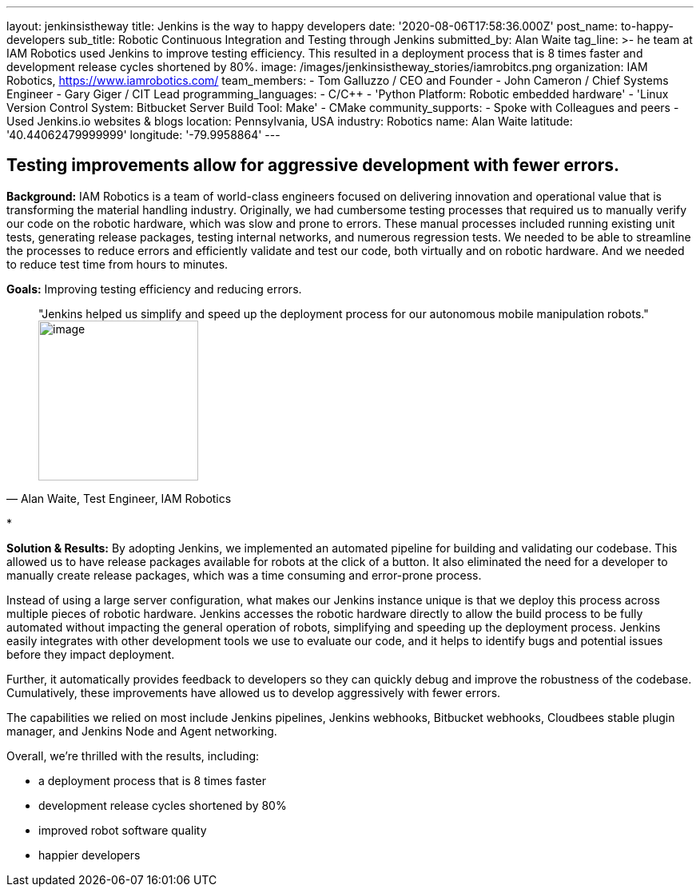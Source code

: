---
layout: jenkinsistheway
title: Jenkins is the way to happy developers
date: '2020-08-06T17:58:36.000Z'
post_name: to-happy-developers
sub_title: Robotic Continuous Integration and Testing through Jenkins
submitted_by: Alan Waite
tag_line: >-
  he team at IAM Robotics used Jenkins to improve testing efficiency. This
  resulted in a deployment process that is 8 times faster and development
  release cycles shortened by 80%.
image: /images/jenkinsistheway_stories/iamrobitcs.png
organization: IAM Robotics, https://www.iamrobotics.com/
team_members:
  - Tom Galluzzo / CEO and Founder
  - John Cameron / Chief Systems Engineer
  - Gary Giger / CIT Lead
programming_languages:
  - C/C++
  - 'Python Platform: Robotic embedded hardware'
  - 'Linux Version Control System: Bitbucket Server Build Tool: Make'
  - CMake
community_supports:
  - Spoke with Colleagues and peers
  - Used Jenkins.io websites & blogs
location: Pennsylvania, USA
industry: Robotics
name: Alan Waite
latitude: '40.44062479999999'
longitude: '-79.9958864'
---




== Testing improvements allow for aggressive development with fewer errors.

*Background:* IAM Robotics is a team of world-class engineers focused on delivering innovation and operational value that is transforming the material handling industry. Originally, we had cumbersome testing processes that required us to manually verify our code on the robotic hardware, which was slow and prone to errors. These manual processes included running existing unit tests, generating release packages, testing internal networks, and numerous regression tests. We needed to be able to streamline the processes to reduce errors and efficiently validate and test our code, both virtually and on robotic hardware. And we needed to reduce test time from hours to minutes.

*Goals:* Improving testing efficiency and reducing errors.





[.testimonal]
[quote, "Alan Waite, Test Engineer, IAM Robotics"]
"Jenkins helped us simplify and speed up the deployment process for our autonomous mobile manipulation robots."
image:/images/jenkinsistheway_stories/alan-waite.jpeg[image,width=200,height=200]


*

*Solution & Results:* By adopting Jenkins, we implemented an automated pipeline for building and validating our codebase. This allowed us to have release packages available for robots at the click of a button. It also eliminated the need for a developer to manually create release packages, which was a time consuming and error-prone process. 

Instead of using a large server configuration, what makes our Jenkins instance unique is that we deploy this process across multiple pieces of robotic hardware. Jenkins accesses the robotic hardware directly to allow the build process to be fully automated without impacting the general operation of robots, simplifying and speeding up the deployment process. Jenkins easily integrates with other development tools we use to evaluate our code, and it helps to identify bugs and potential issues before they impact deployment. 

Further, it automatically provides feedback to developers so they can quickly debug and improve the robustness of the codebase. Cumulatively, these improvements have allowed us to develop aggressively with fewer errors.

The capabilities we relied on most include Jenkins pipelines, Jenkins webhooks, Bitbucket webhooks, Cloudbees stable plugin manager, and Jenkins Node and Agent networking.

Overall, we're thrilled with the results, including: 

* a deployment process that is 8 times faster 
* development release cycles shortened by 80% 
* improved robot software quality 
* happier developers
